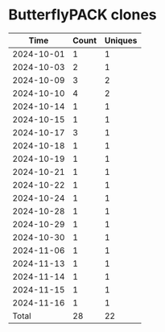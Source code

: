 * ButterflyPACK clones
|       Time |   Count | Uniques |
|------------+---------+---------|
| 2024-10-01 |       1 |       1 |
| 2024-10-03 |       2 |       1 |
| 2024-10-09 |       3 |       2 |
| 2024-10-10 |       4 |       2 |
| 2024-10-14 |       1 |       1 |
| 2024-10-15 |       1 |       1 |
| 2024-10-17 |       3 |       1 |
| 2024-10-18 |       1 |       1 |
| 2024-10-19 |       1 |       1 |
| 2024-10-21 |       1 |       1 |
| 2024-10-22 |       1 |       1 |
| 2024-10-24 |       1 |       1 |
| 2024-10-28 |       1 |       1 |
| 2024-10-29 |       1 |       1 |
| 2024-10-30 |       1 |       1 |
| 2024-11-06 |       1 |       1 |
| 2024-11-13 |       1 |       1 |
| 2024-11-14 |       1 |       1 |
| 2024-11-15 |       1 |       1 |
| 2024-11-16 |       1 |       1 |
|------------+---------+---------|
| Total      |      28 |      22 |

